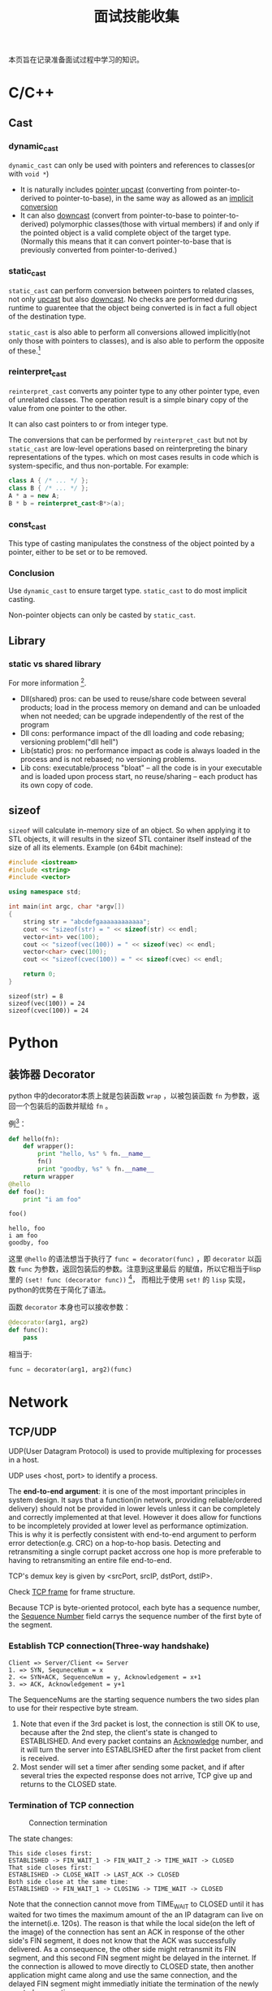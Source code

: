 #+title: 面试技能收集

本页旨在记录准备面试过程中学习的知识。
* C/C++
** Cast
   
*** dynamic_cast
    =dynamic_cast= can only be used with pointers and references to
    classes(or with =void *=)
    
    - It is naturally includes _pointer upcast_ (converting from
      pointer-to-derived to pointer-to-base), in the same way as
      allowed as an _implicit conversion_
    - It can also _downcast_ (convert from pointer-to-base to
      pointer-to-derived) polymorphic classes(those with virtual
      members) if and only if the pointed object is a valid complete
      object of the target type. (Normally this means that it can convert
      pointer-to-base that is previously converted from pointer-to-derived.)
*** static_cast
    =static_cast= can perform conversion between pointers to related
    classes, not only _upcast_ but also _downcast_. No checks are
    performed during runtime to guarentee that the object being
    converted is in fact a full object of the destination type.
    
    =static_cast= is also able to perform all conversions allowed
    implicitly(not only those with pointers to classes), and is also
    able to perform the opposite of these.[fn:3]
*** reinterpret_cast
    =reinterpret_cast= converts any pointer type to any other pointer
    type, even of unrelated classes. The operation result is a simple
    binary copy of the value from one pointer to the other.
    
    It can also cast pointers to or from integer type.
    
    The conversions that can be performed by =reinterpret_cast= but
    not by =static_cast= are low-level operations based on
    reinterpreting the binary representations of the types. which on
    most cases results in code which is system-specific, and thus
    non-portable. For example:
    #+begin_src cpp
      class A { /* ... */ };
      class B { /* ... */ };
      A * a = new A;
      B * b = reinterpret_cast<B*>(a);
    #+end_src
*** const_cast
    This type of casting manipulates the constness of the object
    pointed by a pointer, either to be set or to be removed.

*** Conclusion
    Use =dynamic_cast= to ensure target type. =static_cast= to do most
    implicit casting.
    
    Non-pointer objects can only be casted by =static_cast=.

** Library

*** static vs shared library
    For more information [fn:4].
    
    - Dll(shared) pros: can be used to reuse/share code between
      several products; load in the process memory on demand and can
      be unloaded when not needed; can be upgrade independently of the
      rest of the program
    - Dll cons: performance impact of the dll loading and code
      rebasing; versioning problem("dll hell")
    - Lib(static) pros: no performance impact as code is always loaded
      in the process and is not rebased; no versioning problems.
    - Lib cons: executable/process "bloat" -- all the code is in your
      executable and is loaded upon process start, no reuse/sharing --
      each product has its own copy of code.

** sizeof
   =sizeof= will calculate in-memory size of an object. So when
   applying it to STL objects, it will results in the sizeof STL
   container itself instead of the size of all its elements. Example
   (on 64bit machine):
   #+begin_src cpp :results output
     #include <iostream>
     #include <string>
     #include <vector>

     using namespace std;

     int main(int argc, char *argv[])
     {
         string str = "abcdefgaaaaaaaaaaaa";
         cout << "sizeof(str) = " << sizeof(str) << endl;
         vector<int> vec(100);
         cout << "sizeof(vec(100)) = " << sizeof(vec) << endl;
         vector<char> cvec(100);
         cout << "sizeof(cvec(100)) = " << sizeof(cvec) << endl;
         
         return 0;
     }
   #+end_src

   #+RESULTS:
   : sizeof(str) = 8
   : sizeof(vec(100)) = 24
   : sizeof(cvec(100)) = 24

* Python
** 装饰器 Decorator
   python 中的decorator本质上就是包装函数 =wrap= ，以被包装函数 =fn=
   为参数，返回一个包装后的函数并赋给 =fn= 。
   
   例[fn:1]：
   #+begin_src python :results output
     def hello(fn):
         def wrapper():
             print "hello, %s" % fn.__name__
             fn()
             print "goodby, %s" % fn.__name__
         return wrapper
     @hello
     def foo():
         print "i am foo"
      
     foo()
   #+end_src

   #+RESULTS:
   : hello, foo
   : i am foo
   : goodby, foo
   
   这里 =@hello= 的语法想当于执行了 =func = decorator(func)= ，即
   =decorator= 以函数 =func= 为参数，返回包装后的参数。注意到这里最后
   的赋值，所以它相当于lisp里的 =(set! func (decorator func))= [fn:2]，
   而相比于使用 =set!= 的 =lisp= 实现，python的优势在于简化了语法。

   函数 =decorator= 本身也可以接收参数：

   #+begin_src python
     @decorator(arg1, arg2)
     def func():
         pass
   #+end_src
   相当于:
   #+begin_src python
     func = decorator(arg1, arg2)(func)
   #+end_src
* Network
** TCP/UDP
   UDP(User Datagram Protocol) is used to provide multiplexing for
   processes in a host.
   
   UDP uses <host, port> to identify a process.
   
   The *end-to-end argument*: it is one of the most important
   principles in system design. It says that a function(in network,
   providing reliable/ordered delivery) should not be provided in
   lower levels unless it can be completely and correctly implemented
   at that level. However it does allow for functions to be
   incompletely provided at lower level as performance
   optimization. This is why it is perfectly consistent with
   end-to-end argument to perform error detection(e.g. CRC) on a
   hop-to-hop basis. Detecting and retransmiting a single corrupt
   packet accross one hop is more preferable to having to
   retransmiting an entire file end-to-end.
   
   TCP's demux key is given by <srcPort, srcIP, dstPort, dstIP>.
   
   Check [[http://en.wikipedia.org/wiki/Transmission_Control_Protocol][TCP frame]] for frame structure.
   
   Because TCP is byte-oriented protocol, each byte has a sequence
   number, the _Sequence Number_ field carrys the sequence number of
   the first byte of the segment.
   
*** Establish TCP connection(Three-way handshake)
    #+begin_example
      Client => Server/Client <= Server
      1. => SYN, SequneceNum = x
      2. <= SYN+ACK, SequenceNum = y, Acknowledgement = x+1
      3. => ACK, Acknowledgement = y+1
    #+end_example
    
    The SequenceNums are the starting sequence numbers the two sides
    plan to use for their respective byte stream.
    
    1. Note that even if the 3rd packet is lost, the connection is
       still OK to use, because after the 2nd step, the client's state
       is changed to ESTABLISHED. And every packet contains an
       _Acknowledge_ number, and it will turn the server into
       ESTABLISHED after the first packet from client is received.
    2. Most sender will set a timer after sending some packet, and if
       after several tries the expected response does not arrive, TCP
       give up and returns to the CLOSED state.
*** Termination of TCP connection
    #+caption: Connection termination
    #+name: fig:tcp-close
    [[file:images/TCP_CLOSE.png]]
    
    The state changes:
    #+begin_example
      This side closes first:
      ESTABLISHED -> FIN_WAIT_1 -> FIN_WAIT_2 -> TIME_WAIT -> CLOSED
      That side closes first:
      ESTABLISHED -> CLOSE_WAIT -> LAST_ACK -> CLOSED
      Both side close at the same time:
      ESTABLISHED -> FIN_WAIT_1 -> CLOSING -> TIME_WAIT -> CLOSED
    #+end_example

    Note that the connection cannot move from TIME_WAIT to CLOSED
    until it has waited for two times the maximum amount of the an IP
    datagram can live on the internet(i.e. 120s). The reason is that
    while the local side(on the left of the image) of the connection
    has sent an ACK in response of the other side's FIN segment, it
    does not know that the ACK was successfully delivered. As a
    consequence, the other side might retransmit its FIN segment, and
    this second FIN segment might be delayed in the internet. If the
    connection is allowed to move directly to CLOSED state, then
    another application might came along and use the same connection,
    and the delayed FIN segment might immediatly initiate the
    termination of the newly created connection.
** 从输入URL到浏览器显示，后台发生了什么
   [[http://www.cnblogs.com/rollenholt/archive/2012/03/23/2414345.html][百度面试题：从输入url到显示网页，后台发生了什么？]]
* Linux System Programming
** IPC(Inter-Process Communication)
*** PIPE
    The atomicity of =write= of pipe is controled by =PIPE_BUF=, if
    the size of written is less than or equal to =PIPE_BUF=, then the
    written processes is ensured to be atomic. Otherwise, the data
    written by different processes might overlap.
*** FIFO
    FIFO can exist even after the processes quit. The remaining
    feature is more or less the same to PIPE.
*** message queue
    Note the behavior of =msgrcv= if the buffer size is less than the
    size of message in message queue. =man msgrcv= to find more details.
*** shared memory
    Still, notice the behavior of =shmget= if the required size is
    greater than the size of already created shared memory.
    
    Also shared memory is =critical area=, i.e. a client might be
    reading while the server is writing. Thus shared memory is often
    combined with semaphore to do synchronization.
*** semaphore
    How to avoid deadlock?
    
    => UNIX uses the "All or nothing" mechanism. That means you either
    get all the resources or nothing at all. You should request all
    the resources at the same time and if one of them is blocked you
    may not get any of the others.
*** Deadlock
    The
    [[http://en.wikipedia.org/wiki/Deadlock#Necessary_conditions][Four
    conditions]] should all hold in a system for deadlock to occur:
    1. Mutal Exclusion :: At least one resource must be held in a
         non-shareable mode. Only one process can use the resource at
         any given instant of time.
    2. Hold and Wait or Resource Holding :: A process is currently
         holding at least one resource and requesting additional
         resources which are being held by other processes.
    3. No Preemption :: A resource can be released only voluntarily by
                        the process holding it, after that process has
                        completed its task.
    4. Circular Wait :: A process must be waiting for a resource which
                        is being held by another process, which in
                        turn waiting for the first process to release
                        the resource.
    Unfulfillment of *any* of these conditions is enough to preclude a
    deadlock from occurring.
** 线程与进程
   进程是系统分配资源的基本单位，线程是系统调度的基本单位。
   
   *联系*
   
   1. 一个进程至少拥有一个线程──主线程，也可以拥有多个线程。一个线程
      必须有一个父进程。多个进程可以并发执行，一个线程可以创建和撤销另
      一个线程，同一个进程中的多个线程可以并发执行。
   2. 同一进程中的所有线程共享该进程的所有资源。但各自拥有自己的堆栈。
   3. 线程的同步方式与进程相同，但可以额外地使用全局变量来同步。
      
   *区别*
   
   1. 系统开销：创建或删除 _进程_ 时，由于系统需要分配和回收资源，所以
      开销明显大于线程的创建和删除。
   2. 资源管理：若一个进程崩溃，在保护模式下不会影响其它进程。而线程没
      有单独的地址空间，崩溃之后进程也随之崩溃。因此多进程方式比多线程
      更健壮。但线程切换耗费更大的资源。
   3. 通信方式：进程间通信主要包括PIPE，FIFO，System V IPC(Message
      Queue, Shared Memory, Semaphore)，socket通信。这些方法同样适用于
      线程间通信，但对于同一进程的不同线程，使用全局变量进行通信的效率
      更高。
      
   *参考*
   - [[http://blog.csdn.net/xiexievv/article/details/7294189][进程与线程的区别与联系]]
** 进程调度
   请描述一下进程是如何调度的。
   - 先来先服务（FCFS） :: 即先来的任务先运行，后来的不可抢占，直到前
        面的任务完成为止。特点是简单，但效率低；对长作业有利，对短作业
        不利；CPU繁忙型有利，I/O繁忙型不利。
   - 短作业优先（SJF） :: 从队列中选择一个或若干个估计运行时间短的作业
        运行。平均等待时间短，平均周转时间短。但长作业不利，有时甚至永
        远无法得到运行；未考虑进行的紧迫性；估算时间不准确。
   - 优先级调度算法 :: 为进程分配优先级，代表紧迫程度，依据不同的子策
                       略（如是否可抢占）有不同的子算法。
   - 高响应比优先调度算法 :: 是对FCFS和SJF的一个平衡，对队列中的进程计
        算响应比，并选取最小的一个或几个先运行。
   - 时间片轮转调度算法 :: 选择就绪队列中的一个进程，按先到先得的策略，
        但每个进程每次只能运行一个时间片，之后就移动到队列的末尾。该算
        法与时间片的选择有关，如时间片过大，则退化成FCFS算法。
   - 多级反馈队列调度算法 :: 它根据不同的优先级创建了不同的就绪队列，
        进程的优先级动态进行调整。当优先级高的队列空的时候才运行优先级
        低的队列。任务之间是可以抢占的。
    
*** 参考
   - [[http://see.xidian.edu.cn/cpp/html/2595.html][操作系统典型调度算法]]

* Footnotes

[fn:1] [[http://coolshell.cn/articles/11265.html][Python 修饰器的函数式编程]]
[fn:2] [[file:racket_notes.org::*Memoized]]
[fn:3] [[http://www.cplusplus.com/doc/tutorial/typecasting/][C++ type casting]]
[fn:4] [[http://stackoverflow.com/questions/140061/when-to-use-dynamic-vs-static-libraries][When to use dynamic vs. static libraries]]
